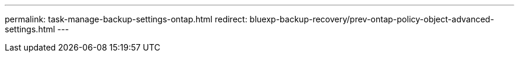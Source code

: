 ---
permalink: task-manage-backup-settings-ontap.html
redirect: bluexp-backup-recovery/prev-ontap-policy-object-advanced-settings.html
---
